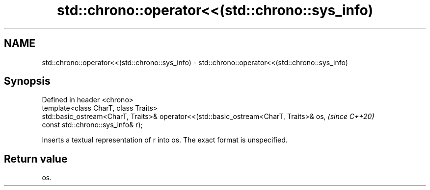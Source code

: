 .TH std::chrono::operator<<(std::chrono::sys_info) 3 "2020.03.24" "http://cppreference.com" "C++ Standard Libary"
.SH NAME
std::chrono::operator<<(std::chrono::sys_info) \- std::chrono::operator<<(std::chrono::sys_info)

.SH Synopsis

  Defined in header <chrono>
  template<class CharT, class Traits>
  std::basic_ostream<CharT, Traits>& operator<<(std::basic_ostream<CharT, Traits>& os,  \fI(since C++20)\fP
  const std::chrono::sys_info& r);

  Inserts a textual representation of r into os. The exact format is unspecified.

.SH Return value

  os.



